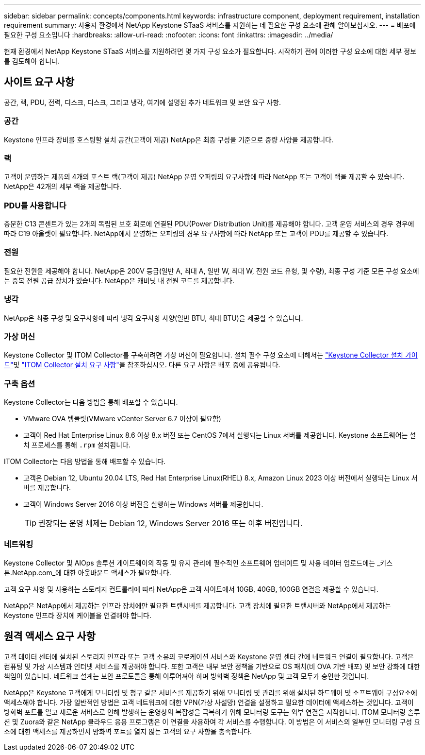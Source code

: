 ---
sidebar: sidebar 
permalink: concepts/components.html 
keywords: infrastructure component, deployment requirement, installation requirement 
summary: 사용자 환경에서 NetApp Keystone STaaS 서비스를 지원하는 데 필요한 구성 요소에 관해 알아보십시오. 
---
= 배포에 필요한 구성 요소입니다
:hardbreaks:
:allow-uri-read: 
:nofooter: 
:icons: font
:linkattrs: 
:imagesdir: ../media/


[role="lead"]
현재 환경에서 NetApp Keystone STaaS 서비스를 지원하려면 몇 가지 구성 요소가 필요합니다. 시작하기 전에 이러한 구성 요소에 대한 세부 정보를 검토해야 합니다.



== 사이트 요구 사항

공간, 랙, PDU, 전력, 디스크, 디스크, 그리고 냉각, 여기에 설명된 추가 네트워크 및 보안 요구 사항.



=== 공간

Keystone 인프라 장비를 호스팅할 설치 공간(고객이 제공) NetApp은 최종 구성을 기준으로 중량 사양을 제공합니다.



=== 랙

고객이 운영하는 제품의 4개의 포스트 랙(고객이 제공) NetApp 운영 오퍼링의 요구사항에 따라 NetApp 또는 고객이 랙을 제공할 수 있습니다. NetApp은 42개의 세부 랙을 제공합니다.



=== PDU를 사용합니다

충분한 C13 콘센트가 있는 2개의 독립된 보호 회로에 연결된 PDU(Power Distribution Unit)를 제공해야 합니다. 고객 운영 서비스의 경우 경우에 따라 C19 아울렛이 필요합니다. NetApp에서 운영하는 오퍼링의 경우 요구사항에 따라 NetApp 또는 고객이 PDU를 제공할 수 있습니다.



=== 전원

필요한 전원을 제공해야 합니다. NetApp은 200V 등급(일반 A, 최대 A, 일반 W, 최대 W, 전원 코드 유형, 및 수량), 최종 구성 기준 모든 구성 요소에는 중복 전원 공급 장치가 있습니다. NetApp은 캐비닛 내 전원 코드를 제공합니다.



=== 냉각

NetApp은 최종 구성 및 요구사항에 따라 냉각 요구사항 사양(일반 BTU, 최대 BTU)을 제공할 수 있습니다.



=== 가상 머신

Keystone Collector 및 ITOM Collector를 구축하려면 가상 머신이 필요합니다. 설치 필수 구성 요소에 대해서는 link:../installation/installation-overview.html["Keystone Collector 설치 가이드"]및 link:../installation/itom-prereqs.html["ITOM Collector 설치 요구 사항"]을 참조하십시오. 다른 요구 사항은 배포 중에 공유됩니다.



=== 구축 옵션

Keystone Collector는 다음 방법을 통해 배포할 수 있습니다.

* VMware OVA 템플릿(VMware vCenter Server 6.7 이상이 필요함)
* 고객이 Red Hat Enterprise Linux 8.6 이상 8.x 버전 또는 CentOS 7에서 실행되는 Linux 서버를 제공합니다. Keystone 소프트웨어는 설치 프로세스를 통해 `.rpm` 설치됩니다.


ITOM Collector는 다음 방법을 통해 배포할 수 있습니다.

* 고객은 Debian 12, Ubuntu 20.04 LTS, Red Hat Enterprise Linux(RHEL) 8.x, Amazon Linux 2023 이상 버전에서 실행되는 Linux 서버를 제공합니다.
* 고객이 Windows Server 2016 이상 버전을 실행하는 Windows 서버를 제공합니다.
+

TIP: 권장되는 운영 체제는 Debian 12, Windows Server 2016 또는 이후 버전입니다.





=== 네트워킹

Keystone Collector 및 AIOps 솔루션 게이트웨이의 작동 및 유지 관리에 필수적인 소프트웨어 업데이트 및 사용 데이터 업로드에는 _키스톤.NetApp.com_에 대한 아웃바운드 액세스가 필요합니다.

고객 요구 사항 및 사용하는 스토리지 컨트롤러에 따라 NetApp은 고객 사이트에서 10GB, 40GB, 100GB 연결을 제공할 수 있습니다.

NetApp은 NetApp에서 제공하는 인프라 장치에만 필요한 트랜시버를 제공합니다. 고객 장치에 필요한 트랜시버와 NetApp에서 제공하는 Keystone 인프라 장치에 케이블을 연결해야 합니다.



== 원격 액세스 요구 사항

고객 데이터 센터에 설치된 스토리지 인프라 또는 고객 소유의 코로케이션 서비스와 Keystone 운영 센터 간에 네트워크 연결이 필요합니다. 고객은 컴퓨팅 및 가상 시스템과 인터넷 서비스를 제공해야 합니다. 또한 고객은 내부 보안 정책을 기반으로 OS 패치(비 OVA 기반 배포) 및 보안 강화에 대한 책임이 있습니다. 네트워크 설계는 보안 프로토콜을 통해 이루어져야 하며 방화벽 정책은 NetApp 및 고객 모두가 승인한 것입니다.

NetApp은 Keystone 고객에게 모니터링 및 청구 같은 서비스를 제공하기 위해 모니터링 및 관리를 위해 설치된 하드웨어 및 소프트웨어 구성요소에 액세스해야 합니다. 가장 일반적인 방법은 고객 네트워크에 대한 VPN(가상 사설망) 연결을 설정하고 필요한 데이터에 액세스하는 것입니다. 고객이 방화벽 포트를 열고 새로운 서비스로 인해 발생하는 운영상의 복잡성을 극복하기 위해 모니터링 도구는 외부 연결을 시작합니다. ITOM 모니터링 솔루션 및 Zuora와 같은 NetApp 클라우드 응용 프로그램은 이 연결을 사용하여 각 서비스를 수행합니다. 이 방법은 이 서비스의 일부인 모니터링 구성 요소에 대한 액세스를 제공하면서 방화벽 포트를 열지 않는 고객의 요구 사항을 충족합니다.
